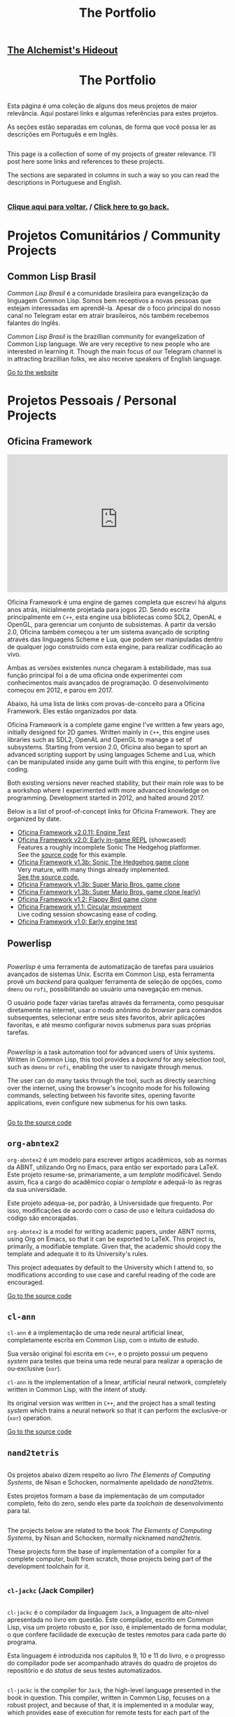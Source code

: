 #+TITLE: The Portfolio

# TODO: Outsource to setupfile
:ANALYTICS:
#+HTML_HEAD: <!-- Google tag (gtag.js) -->
#+HTML_HEAD: <script async src="https://www.googletagmanager.com/gtag/js?id=G-22RF3F5XE0"></script>
#+HTML_HEAD: <script>
#+HTML_HEAD:   window.dataLayer = window.dataLayer || [];
#+HTML_HEAD:   function gtag(){dataLayer.push(arguments);}
#+HTML_HEAD:   gtag('js', new Date());
#+HTML_HEAD: 
#+HTML_HEAD:   gtag('config', 'G-22RF3F5XE0');
#+HTML_HEAD: </script>
:END:

#+HTML_HEAD: <link rel="stylesheet" type="text/css" href="../css/main.css" />
#+HTML_HEAD: <link rel="stylesheet" type="text/css" href="../css/syntax.css" />
#+HTML_HEAD: <link id="theme-css" rel="stylesheet" type="text/css" href="../css/dark-theme.css" />
#+HTML_HEAD: <link rel="icon" type="image/jpg" href="../img/cat-i-mage.jpg" />
#+HTML_HEAD: <meta name="viewport" content="width=device-width, initial-scale=1.0">
#+HTML_HEAD: <meta property="og:image" content="../img/cat-i-mage.jpg">
#+HTML_HEAD: <meta name="theme-color" content="#14171e">
#+DESCRIPTION: Programming, Tech, and occasional rant space by Lucas Vieira

#+ATTR_ASCII: :width 80

#+OPTIONS: toc:nil timestamp:nil num:nil email:t validate:nil html-postamble:t
#+OPTIONS: html-preamble:nil author:t date:t html-scripts:nil
#+OPTIONS: title:nil toc:nil

#+BIND: org-html-postamble-format (("en" "<h3><a href=\"../\">Back to last page</a></h3>") ("pt_BR" "<h3><a href=\"../\">De volta à página anterior</a></h3>"))

# Navbar
#+HTML: <nav><h1><a href=\"../\">The Alchemist's Hideout</a></h1></nav>

#+HTML: <center><h1>The Portfolio</h1></center>

#+HTML:<div class="row">
#+HTML:  <div class="column">
Esta página é uma coleção de alguns dos meus projetos de maior
relevância. Aqui postarei links e algumas referências para estes
projetos.

As seções estão separadas em colunas, de forma que você possa ler as
descrições em Português e em Inglês.

#+HTML:  </div>

#+HTML:  <div class="column">
This page is a collection of some of my projects of greater
relevance. I'll post here some links and references to these
projects.

The sections are separated in columns in such a way so you can read
the descriptions in Portuguese and English.
#+HTML:  </div>

#+HTML:</div>

#+begin_center
#+HTML:<h3>
[[../index.org][Clique aqui para voltar.]] / [[../index.org][Click here to go back.]]
#+HTML:</h3>
#+end_center


#+TOC: headlines 3


* Projetos Comunitários / Community Projects
** Common Lisp Brasil

#+HTML:<div class="row">

#+HTML:<div class="column3">
#+HTML_ATTR: :class "center"
[[./img/clbr.png]]
#+HTML:</div>

#+HTML:<div class="column3">
/Common Lisp Brasil/ é a comunidade brasileira para evangelização da
linguagem Common Lisp. Somos bem receptivos a novas pessoas que
estejam interessadas em aprendê-la. Apesar de o foco principal do
nosso canal no Telegram estar em atrair brasileiros, nós também
recebemos falantes do Inglês.
#+HTML:</div>

#+HTML:<div class="column3">
/Common Lisp Brasil/ is the brazillian community for evangelization of
Common Lisp language. We are very receptive to new people who are
interested in learning it. Though the main focus of our Telegram
channel is in attracting brazillian folks, we also receive speakers of
English language.
#+HTML:</div>

#+HTML:</div>

#+begin_center
[[https://lisp.com.br][Go to the website]]
#+end_center

* Projetos Pessoais / Personal Projects
** Oficina Framework
#+HTML:<div class="row">

#+HTML:<div class="column3">
#+HTML_ATTR: :class "center"
[[./img/wolves.png]]

#+HTML: <iframe class="center" width=100% height="315" src="https://www.youtube-nocookie.com/embed/QyqVhbuD_XA" frameborder="0" allow="accelerometer; autoplay; encrypted-media; gyroscope; picture-in-picture" allowfullscreen></iframe>
#+HTML:</div>

#+HTML:<div class="column3">
Oficina Framework é uma engine de games completa que escrevi há alguns
anos atrás, inicialmente projetada para jogos 2D. Sendo escrita
principalmente em ~C++~, esta engine usa bibliotecas como SDL2, OpenAL e
OpenGL, para gerenciar um conjunto de subsistemas. A partir da versão
2.0, Oficina também começou a ter um sistema avançado de scripting
através das linguagens Scheme e Lua, que podem ser manipuladas dentro
de qualquer jogo construído com esta engine, para realizar codificação
ao vivo.

Ambas as versões existentes nunca chegaram à estabilidade, mas sua
função principal foi a de uma oficina onde experimentei com
conhecimentos mais avançados de programação. O desenvolvimento começou
em 2012, e parou em 2017.

Abaixo, há uma lista de links com provas-de-conceito para a Oficina
Framework. Eles estão organizados por data.
#+HTML:</div>

#+HTML:<div class="column3">
Oficina Framework is a complete game engine I've written a few years
ago, initially designed for 2D games. Written mainly in ~C++~, this
engine uses libraries such as SDL2, OpenAL and OpenGL to manage a set
of subsystems. Starting from version 2.0, Oficina also began to sport
an advanced scripting support by using languages Scheme and Lua, which
can be manipulated inside any game built with this engine, to perform
live coding.

Both existing versions never reached stability, but their main role
was to be a workshop where I experimented with more advanced
knowledge on programming. Development started in 2012, and halted
around 2017.

Below is a list of proof-of-concept links for Oficina Framework. They
are organized by date.
#+HTML:</div>

#+HTML:</div>

- [[https://www.youtube.com/watch?v=e_GR9kt6JiM][Oficina Framework v2.0.11: Engine Test]]
- [[https://www.youtube.com/watch?v=QyqVhbuD_XA][Oficina Framework v2.0: Early in-game REPL]] (showcased)\\
  Features a roughly incomplete Sonic The Hedgehog platformer.\\
  See the [[https://github.com/luksamuk/oficina2-poc][source code]] for this example.
- [[https://www.youtube.com/watch?v=Hh_uYMdRsVU][Oficina Framework v1.3b: Sonic The Hedgehog game clone]]\\
  Very mature, with many things already implemented.\\
  [[https://github.com/luksamuk/BasicPlatformer][See the source code.]]
- [[https://www.youtube.com/watch?v=jj5V69ynJyU][Oficina Framework v1.3b: Super Mario Bros. game clone]]
- [[https://www.youtube.com/watch?v=48ufqS1nAPI][Oficina Framework v1.3b: Super Mario Bros. game clone (early)]]
- [[https://www.youtube.com/watch?v=JjSPe7CBPvc][Oficina Framework v1.2: Flappy Bird game clone]]
- [[https://www.youtube.com/watch?v=LRj9r1QyjO0][Oficina Framework v1.1: Circular movement]]\\
  Live coding session showcasing ease of coding.
- [[https://www.youtube.com/watch?v=OsVHaPWQOFs][Oficina Framework v1.0: Early engine test]]

** Powerlisp
#+HTML:<div class="row">

#+HTML:<div class="column">
/Powerlisp/ é uma ferramenta de automatização de tarefas para usuários
avançados de sistemas Unix. Escrita em Common Lisp, esta ferramenta
provê um /backend/ para qualquer ferramenta de seleção de opções, como
=dmenu= ou =rofi=, possibilitando ao usuário uma navegação em menus.

O usuário pode fazer várias tarefas através da ferramenta, como
pesquisar diretamente na internet, usar o modo anônimo do /browser/ para
comandos subsequentes, selecionar entre seus sites favoritos, abrir
aplicações favoritas, e até mesmo configurar novos submenus para suas
próprias tarefas.
#+HTML:</div>

#+HTML:<div class="column">
/Powerlisp/ is a task automation tool for advanced users of Unix
systems. Written in Common Lisp, this tool provides a /backend/ for any
selection tool, such as =dmenu= or =rofi=, enabling the user to navigate
through menus.

The user can do many tasks through the tool, such as directly
searching over the internet, using the browser's incognito mode for
his following commands, selecting between his favorite sites, opening
favorite applications, even configure new submenus for his own tasks.
#+HTML:</div>

#+HTML:</div>

#+begin_center
[[https://github.com/luksamuk/powerlisp][Go to the source code]]
#+end_center

** COMMENT Studium Engine
#+HTML:<div class="row">

#+HTML:<div class="column">
/Studium Engine/ é uma /game engine/ 2D escrita, do zero, em =C=. O foco
principal está em portabilidade e simplicidade, enquanto busca-se
seguir bons padrões de /design/.

O projeto foca em escrever sua própria base de código, toda vez em
que não houver alternativas auto-contidas. Como o nome sugere,
trata-se de um /estudo/ sobre desenvolvimento de jogos em =C= e sobre
documentação compreensiva.

Mais detalhes sobre o /design/ e o desenvolvimento da /engine/ podem ser
encontrados em seu repositório.
#+HTML:</div>

#+HTML:<div class="column">
/Studium Engine/ is a 2D game engine written in =C= from scratch. The main
focus is on portability and simplicity, while striving to follow good
design patterns.

The project focuses on writing its own codebase whenever there are no
self-contained alternatives. As the name suggests, it is a /study/ on =C=
game development and comprehensive documentation.

More details on the engine design and development can be found at the
repository.
#+HTML:</div>

#+HTML:</div>

#+begin_center
[[https://github.com/luksamuk/studium][Go to the source code]]
#+end_center

** =org-abntex2=
#+HTML:<div class="row">

#+HTML:<div class="column3">
#+HTML_ATTR: :class "center"
[[./img/org-abntex.png]]
#+HTML:</div>

#+HTML:<div class="column3">
=org-abntex2= é um modelo para escrever artigos acadêmicos, sob as
normas da ABNT, utilizando Org no Emacs, para então ser exportado para
LaTeX. Este projeto resume-se, primariamente, a um /template/
modificável. Sendo assim, fica a cargo do acadêmico copiar o /template/
e adequá-lo às regras da sua universidade.

Este projeto adequa-se, por padrão, à Universidade que
frequento. Por isso, modificações de acordo com o caso de uso e
leitura cuidadosa do código são encorajadas.
#+HTML:</div>

#+HTML:<div class="column3">
=org-abntex2= is a model for writing academic papers, under ABNT norms,
using Org on Emacs, so that it can be exported to LaTeX. This project
is, primarily, a modifiable template. Given that, the academic should
copy the template and adequate it to its University's rules.

This project adequates by default to the University which I attend
to, so modifications according to use case and careful reading of the
code are encouraged.
#+HTML:</div>

#+HTML:</div>

#+begin_center
[[https://github.com/luksamuk/org-abntex2][Go to the source code]]
#+end_center

** =cl-ann=
#+HTML:<div class="row">

#+HTML:<div class="column3">
#+HTML_ADDR: :class "center"
[[./img/ann.png]]
#+HTML:</div>

#+HTML:<div class="column3">
=cl-ann= é a implementação de uma rede neural artificial linear,
completamente escrita em Common Lisp, com o intuito de estudo.

Sua versão original foi escrita em =C++=, e o projeto possui um pequeno
/system/ para testes que treina uma rede neural para realizar a operação
de ou-exclusive (=xor=).
#+HTML:</div>

#+HTML:<div class="column3">
=cl-ann= is the implementation of a linear, artificial neural network,
completely written in Common Lisp, with the intent of study.

Its original version was written in =C++=, and the project has a small
testing /system/ which trains a neural network so that it can perform
the exclusive-or (=xor=) operation.
#+HTML:</div>

#+HTML:</div>

#+begin_center
[[https://github.com/luksamuk/cl-ann][Go to the source code]]
#+end_center

** =nand2tetris=

#+HTML:<div class="row">

#+HTML:<div class="column">
Os projetos abaixo dizem respeito ao livro /The Elements of Computing
Systems/, de Nisan e Schocken, normalmente apelidado de /nand2tetris/.

Estes projetos formam a base da implementação de um computador
completo, feito do zero, sendo eles parte da /toolchain/ de
desenvolvimento para tal.
#+HTML:</div>

#+HTML:<div class="column">
The projects below are related to the book /The Elements of Computing
Systems/, by Nisan and Schocken, normally nicknamed /nand2tetris/.

These projects form the base of implementation of a compiler for a
complete computer, built from scratch, those projects being part of
the development toolchain for it.
#+HTML:</div>

#+HTML:</div>

*** =cl-jackc= (Jack Compiler)
#+HTML:<div class="row">

#+HTML:<div class="column">
=cl-jackc= é o compilador da linguagem =Jack=, a linguagem de alto-nível
apresentada no livro em questão. Este compilador, escrito em Common
Lisp, visa um projeto robusto e, por isso, é implementado de forma
modular, o que confere facilidade de execução de testes remotos para
cada parte do programa.

Esta linguagem é introduzida nos capítulos 9, 10 e 11 do livro, e o
progresso do compilador pode ser acompanhado através do quadro de
projetos do repositório e do /status/ de seus testes automatizados.
#+HTML:</div>

#+HTML:<div class="column">
=cl-jackc= is the compiler for =Jack=, the high-level language presented
in the book in question. This compiler, written in Common Lisp,
focuses on a robust project, and because of that, it is implemented in
a modular way, which provides ease of execution for remote tests for
each part of the program.

The language is introduced on chapters 9, 10 and 11 of the book, and
the compiler's progress can be accompanied through the project board
on the repository, and through the status of its automated tests.
#+HTML:</div>

#+HTML:</div>

#+begin_center
[[https://github.com/luksamuk/cl-jackc][Go to the source code]]
#+end_center

*** =cl-hackvmtr= (Hack VM Translator)
#+HTML:<div class="row">

#+HTML:<div class="column">
=cl-hackvmtr= é o /VM Translator/ para a plataforma Hack, do livro em
questão. Esta ferramenta, escrita em Common Lisp, é responsável por
traduzir o código da máquina virtual da linguagem Jack para o assembly
da plataforma Hack.

Este projeto foi construído de acordo com os capítulos 7 e 8 do livro,
e atualmente é capaz de gerar /assemblies/ adequadamente.
#+HTML:</div>

#+HTML:<div class="column">
=cl-hackvmtr= is the /VM Translator/ for the Hack platform, for the book
in question. This tool, written in Common Lisp, is responsible for
translating Jack virtual machine code into Hack platform assembly.

This project was built according to chapters 7 and 8 of the book, and
currently is capable of generating assemblies correctly.
#+HTML:</div>

#+HTML:</div>

#+begin_center
[[https://github.com/luksamuk/cl-hackvmtr][Go to the source code]]
#+end_center

*** =cl-hackasm= (Hack Assembler)
#+HTML:<div class="row">

#+HTML:<div class="column">
=cl-hackasm= é o /Assembler/ para a plataforma Hack, do livro em
questão. Esta ferramenta, escrita em Common Lisp, é responsável por
traduzir o código assembly da plataforma Hack para código de máquina
(pela especificação do livro, arquivos-texto onde cada linha
corresponde a uma instrução).

Este projeto foi construído de acordo com o capítulo 6 do livro, e
atualmente é capaz de gerar código de máquina adequadamente.
#+HTML:</div>

#+HTML:<div class="column">
=cl-hackasm= is the /Assembler/ for the Hack platform, for the book in
question. This tool, written in Common Lisp, is responsible for
translating assembly code for the Hack platform into machine code
(which are, per the book's specification, text files where each line
corresponds to an instruction).

This project was built according to the book's chapter 6, and is
currently capable of generating machine code correctly.
#+HTML:</div>

#+HTML:</div>

#+begin_center
[[https://github.com/luksamuk/cl-hackasm][Go to the source code]]
#+end_center

* Games
** =cl-snake=
#+HTML:<div class="row">

#+HTML:<div class="column3">
#+HTML: <iframe class="center" src="https://itch.io/embed/242009?bg_color=000000&amp;fg_color=cccccc&amp;link_color=9024bc&amp;border_color=3b3b3b" width=100% height="167" frameborder="0"></iframe>
#+HTML:</div>

#+HTML:<div class="column3">
=cl-snake= é um pequeno clone do game clássico Snake, escrito em Common
Lisp. O jogo foi um velor projeto, desenvolvido como uma forma de
melhorar meu conhecimento sobre a linguagem na qual foi construído.
#+HTML:</div>

#+HTML:<div class="column3">
=cl-snake= is a small clone of the classic Snake game, written in
Common Lisp. The game was an old project, developed as a way to
improve my knowledge on the language it was built in.
#+HTML:</div>

#+HTML:</div>

** Blackjack
#+HTML:<div class="row">

#+HTML:<div class="column3">
#+HTML_ATTR: :class "center"
[[./img/blackjack.png]]
#+HTML:</div>

#+HTML:<div class="column3">
Este jogo foi escrito em JavaScript ES6, durante um curso de
treinamento em desenvolvimento web frontend. O objetivo foi criar um
jogo de cartas e implementá-lo usando um framework web
específico. Acabei utilizando o Materialize do Google e criando este
clone de Blackjack.

Como o jogo deveria ser simples, há uma quantidade de coisas que não
foi feita. Todavia, o jogo está funcional, e pode ser imediatamente
jogado clicando no link abaixo.
#+HTML:</div>

#+HTML:<div class="column3">
This game was written in JavaScript ES6, during a training course on
frontend web development. The goal was to create a card game and
implement it using a specific web framework. I ended up using Google's
Materialize and creating this Blackjack clone.

Since the game was supposed to be simple, there is a number of things
that weren't done. Howver, the game is functional, and can be played
immediately by clicking on the link below.
#+HTML:</div>

#+HTML:</div>

#+begin_center
[[https://luksamuk.github.io/blackjack/][Play Online]]\\
[[https://github.com/luksamuk/blackjack][View Code]]
#+end_center

** ODS: Orbit Defense Strikeforce
#+HTML:<div class="row">

#+HTML:<div class="column3">
#+HTML: <iframe class="center" src="https://itch.io/embed/246909?bg_color=000000&amp;fg_color=eeeeee&amp;link_color=78edf7&amp;border_color=333333" width=100% height="167" frameborder="0"></iframe>
#+HTML:</div>

#+HTML:<div class="column3">
/Orbit Defense Strikeforce/ é um jogo de tiro espacial, onde você
controla uma nave com movimento peculiar para destruir todos os seus
inimigos. O jogo é curto, podendo ser terminado dentro de alguns
minutos.

Este jogo foi feito para ser a minha submissão ao /Lisp Game Jam 2018/,
que ocorreu em abril do ano relacionado. Na página do projeto, você
encontrará notas em que eu falo a respeito do processo de
desenvolvimento.
#+HTML:</div>

#+HTML:<div class="column3">
/Orbit Defense Strikeforce/ is a space shoot-'em-up game which you
control a ship with peculiar movement to destroy all your enemies. The
game is short, and can be finished in a few minutes.

This game was built to be my submission to /Lisp Game Jam 2018/, taken
place in April of the related year. In the project's page, you'll find
notes where I talk about the development process.
#+HTML:</div>

#+HTML:</div>

** Super BrickBreak
#+HTML:<div class="row">

#+HTML:<div class="column3">
#+HTML: <iframe class="center" src="https://itch.io/embed/287195?bg_color=000000&amp;fg_color=ffffff&amp;link_color=fa5c5c&amp;border_color=333333" width=100% height="167" frameborder="0"></iframe>
#+HTML:</div>

#+HTML:<div class="column3">
/Super BrickBreak/ é um clone do clássico Breakout. Este jogo fazia
parte de uma coleção de minigames que anteriormente escrevi,
originalmente, usando =Processing= (com backend em =Java=), e então
reescrito em =C++= (utilizando versões antigas da =Oficina Framework=).

A versão mais funcional, aqui mostrada, foi escrita em JavaScript,
utilizando um elemento 2D canvas, e pode ser jogada instantaneamente.
Este projeto também estava sendo reescrito em =Rust=, usando
=WebAssembly=, todavia está congelado por enquanto.

Mais informações podem ser encontradas na página do projeto. O
protótipo da versão em =Rust/WebAssembly= e links para os códigos podem
ser encontrados abaixo.
#+HTML:</div>

#+HTML:<div class="column3">
/Super BrickBreak/ is a clone of classic Breakout. This game was part of
a collection of minigames which I previously wrote, originally using
=Processing= (with a =Java= backend), and then rewritten in =C++= (using
older versions of =Oficina Framework=).

The most functional version, shown here, was written in JavaScript,
using a 2D canvas element, and can be played instantly. This project
was also being rewritten in =Rust=, using =WebAssembly=, however it is
frozen for now.

More information can be found on project's page. A prototype for the
=Rust/WebAssembly= version and links for source code can be found
below.
#+HTML:</div>

#+HTML:</div>

#+begin_center
[[https://luksamuk.github.io/super-brickbreak-rs][Play WebAssembly prototype]]\\
[[https://github.com/luksamuk/super-brickbreak-rs][Rust + WebAssembly source code]]\\
[[https://github.com/luksamuk/SuperBrickBreak][JavaScript version source code]]
#+end_center

** Underwater Adventures
#+HTML:<div class="row">

#+HTML:<div class="column3">
#+HTML: <iframe class="center" src="https://itch.io/embed/145668?bg_color=000000&amp;fg_color=ffffff&amp;link_color=5caefa&amp;border_color=333333" width=100% height="167" frameborder="0"></iframe>
#+HTML:</div>

#+HTML:<div class="column3">
/Underwater Adventures/ é um pequeno e simples jogo de plataforma. Ele
foi feito como um teste final para um curso que fiz de =Construct 2=,
em 2017.

A parte mais relevante é que, como ele foi feito com a versão Free do
=Construct 2=, seu código tem um limite de 100 eventos, que foram
completamente usados; o movimento também foi programado com
comportamento estático, o que significa que nenhum movimento embutido
extra foi utilizado.

Ele foi exportado como um jogo HTML5, portanto ir à página do projeto
fará com que você possa jogá-lo imediatamente.
#+HTML:</div>

#+HTML:<div class="column3">
/Underwater Adventures/ is a small and simple platformer game. It was
made as a final test for a =Construct 2= course I took, back in 2017.

The most relevant part is that, since it was built with =Construct 2='s
Free version, its code has a limit of 100 events, which were
completely used; movement was also programmed with static behaviour,
which means that no extra built-in movement was used.

It is exported as an HTML5 game, so going to the project's page will
allow you to play it immediately.
#+HTML:</div>

#+HTML:</div>
** 9mine
#+HTML:<div class="row">

#+HTML:<div class="column3">
#+HTML_ATTR: :class "center"
[[../posts/img/9mine.gif]]
#+HTML:</div>

#+HTML:<div class="column3">
/9mine/ é um clone do Campo Minado, adaptado para console. Este projeto
em específico foi escrito em =C= puro, de forma que pudesse ser
executado e compilado no sistema operacional /Plan 9 From Bell Labs/.

Abaixo também está listado o /post/ do blog que discute alguns aspectos
de desenvolvimento em =C= no /Plan 9/.
#+HTML:</div>

#+HTML:<div class="column3">
/9mine/ is a clone of Minesweeper, adapted to console. This specific
project was built in pure =C=, in such a way that it could run and build
on the /Plan 9 From Bell Labs/ operational system.

Below is also listed the blog post discussing some aspects of =C=
developent for /Plan 9/.
#+HTML:</div>

#+HTML:</div>

#+begin_center
[[https://github.com/luksamuk/9mine][Go to the source code]]\\
/Post:/ [[../posts/plan9-c-dev.org][Desenvolvimento em C no /Plan 9 From Bell Labs/]]
#+end_center

** =sonic-lisp=
#+HTML:<div class="row">

#+HTML:<div class="column3">
#+HTML_ATTR: :class "center"
[[./img/sonic-lisp.png]]

#+HTML: <iframe class="center" width=100% height="315" src="https://www.youtube-nocookie.com/embed/iCIFjxGuJRE" frameborder="0" allow="accelerometer; autoplay; encrypted-media; gyroscope; picture-in-picture" allowfullscreen></iframe>
#+HTML:</div>

#+HTML:<div class="column3">
=sonic-lisp= é um clone da engine clássica de Sonic The Hedgehog. O
objetivo é replicar a física dos jogos clássicos do mascote o máximo
possível. Este projeto também está sendo escrito em Common Lisp, uma
vez que a intenção é explorar o que Common Lisp tem a oferecer, em
termos de desenvolvimento de jogos.

O jogo utiliza =trivial-gamekit=, um dos muitos /systems/ disponíveis para
desenvolvimento de jogos na linguagem referenciada, e seu
desenvolvimento experimenta com a possibilidade de codificação em
tempo real: a maior parte do jogo é escrita enquanto o mesmo está em
execução.

O vídeo apresentado demonstra uma seção de codificação em que algumas
habilidades foram implementadas em tempo real, exemplificando a forma
como foi programado.
#+HTML:</div>

#+HTML:<div class="column3">
=sonic-lisp= is a clone of Sonic The Hedgehog's classic engine. The goal
is to replicate the physics of the mascot's classic games as much as
possible. It is also being written in Common Lisp, as the intent is to
explore what Common Lisp has to offer in terms of game development.

The game uses =trivial-gamekit=, one of the many game development
/systems/ available on said language, and its development experiments
with the possibility of real-time coding: most of the game is written
while it is running.

The featured video demonstrates a coding session in which some
abilities were implemented in real-time, exemplifying the way it was
programmed.
#+HTML:</div>

#+HTML:</div>

#+begin_center
[[https://github.com/luksamuk/sonic-lisp][Go to the source code]]
#+end_center

* Projetos menores / Minor projects
#+HTML:<div class="row">

#+HTML:<div class="column">
Abaixo, estão listados projetos de menor relevância. A maioria são
projetos desenvolvidos a curto prazo, e sem pretensão de continuação.
#+HTML:</div>

#+HTML:<div class="column">
Below are listed projects of minor relevance. The majority are
projects developed in little time, with no pretension to continue.
#+HTML:</div>

#+HTML:</div>

** =wasm-platformer-rs=
#+HTML:<div class="row">

#+HTML:<div class="column3">
#+HTML_ATTR: :class "center"
[[./img/wasm-platformer-rs.png]]
#+HTML:</div>

#+HTML:<div class="column3">
Prova-de-conceito de um jogo platformer usando Rust e
WebAssembly. Atualmente, só possui um teste de colisão.
#+HTML:</div>

#+HTML:<div class="column3">
Proof-of-concept of a platformer game using Rust and
WebAssembly. Currently has only a collision test.
#+HTML:</div>

#+HTML:</div>

#+begin_center
[[https://luksamuk.github.io/wasm-platformer-rs][Play (work-in-progress)]]\\
[[https://github.com/luksamuk/wasm-platformer-rs][Source Code]]
#+end_center

** =kernel=
#+HTML:<div class="row">

#+HTML:<div class="column3">
#+ATTR_HTML: :class "center"
[[./img/kernel-thing.png]]
#+HTML:</div>

#+HTML:<div class="column3">
Este é um kernel "de brinquedo" para x86, escrito como um exercício
para programação /bare-metal/. Algumas de suas partes foram escritas
baseado em alguns tutoriais e livros, que são referenciados no
repositório do projeto.
#+HTML:</div>

#+HTML:<div class="column3">
This is an x86 toy kernel, written as an exercise on bare-metal
programming. Some of its parts were written based upon some tutorials
and books which are referenced on the project's repository.
#+HTML:</div>

#+HTML:</div>

#+begin_center
[[https://github.com/luksamuk/kernel][Go to the source code]]
#+end_center

** =brazil-holidays.el=
#+HTML:<div class="row">

#+HTML:<div class="column">
Este é um pequeno arquivo auxiliar para o Emacs, que define alguns
feriados brasileiros para uso na Org agenda ou no calendário.
#+HTML:</div>

#+HTML:<div class="column">
This is a small helper file for Emacs, which defines some brazillian
holidays for using on Org agenda or calendar.
#+HTML:</div>

#+HTML:</div>

#+begin_center
[[https://github.com/luksamuk/brazil-holidays][Go to the source code]]
#+end_center

** =panorama-viewer=
#+HTML:<div class="row">

#+HTML:<div class="column3">
#+HTML_ATTR: :class "center"
[[./img/panorama-viewer.png]]
#+HTML:</div>

#+HTML:<div class="column3">
Este projeto é um visualizador de fotos 360°, feito utilizando
=JavaScript= puro e a biblioteca =THREE.js=. Este visualizador tem suporte
mínimo a desktop, onde rotaciona-se a imagem através das teclas ou
clicando nos cantos da tela, e também tem suporte a alguns
smartphones.

A aplicação pode requerer boa quantidade de recursos da máquina, e
bugs são esperados.
#+HTML:</div>

#+HTML:<div class="column3">
This project is a 360º photo viewer, made using pure =JavaScript= and
the =THREE.js= library. This viewer has minimal support to desktop,
where you can rotate the image through arrow keys or clicking on
screen corners, and also supports some smartphones.

The application may require a good amount of machine resources, and
bugs are expected.
#+HTML:</div>

#+HTML:</div>

#+begin_center
[[https://luksamuk.github.io/panorama-viewer/][View online]]\\
[[https://github.com/luksamuk/panorama-viewer][Go to the source code]]
#+end_center

** Harmonograph
#+HTML:<div class="row">

#+HTML:<div class="column3">
#+HTML_ATTR: :class "center"
[[./img/harmonograph.gif]]
#+HTML:</div>

#+HTML:<div class="column3">
Este projeto é um simulador que reproduz curvas de Lissajous (desenhos
de equações paramétricas, intimamente ligadas a música e a padrões
planetários), da forma como são desenhadas por um harmonógrafo.

O aplicativo pode ser utilizado a partir do seu código-fonte, que foi
escrito em Common Lisp, ou pode ser transformado em um binário
/standalone/. Para mais informações, veja o repositório.
#+HTML:</div>

#+HTML:<div class="column3">
This project is a simulator which reproduces Lissajous curves
(drawings of parametric equations, intimately linked to music and
planetary patterns), in the same way they are drawn by a harmonograph.

The application can be used from its source code, which is written in
Common Lisp, or can be turned into a standalone binary. For more
information, see the repository.
#+HTML:</div>

#+HTML:</div>

#+begin_center
[[https://github.com/luksamuk/harmonograph][Go to the source code]]
#+end_center

** OpenGames
#+HTML:<div class="row">

#+HTML:<div class="column3">
#+ATTR_HTML: :class "center"
[[./img/cl-2048.png]]
#+HTML:</div>

#+HTML:<div class="column3">
Este é um repositório de pequenos jogos de código aberto. Inclui o
anteriormente mencionado =cl-snake=, um clone de 2048 (vide foto), e
mais alguns projetos inacabados.
#+HTML:</div>

#+HTML:<div class="column3">
This is a repository of small open-source games. Includes the
previously mentioned =cl-snake=, a clone of 2048 (see pciture), and some
other unfinished projects.
#+HTML:</div>

#+HTML:</div>

#+begin_center
[[https://github.com/luksamuk/opengames][Repository]]
#+end_center

** YASWEG
#+HTML:<div class="row">

#+HTML:<div class="column">
/Yet Another Static Website Generator/ é, como o nome sugere, um pequeno
gerador de websites estáticos, escrito em Scheme para GNU Guile. O
objetivo do projeto é criar uma API que possibilite declarar arquivos
HTML que serão exportados estaticamente.

O projeto está funcional, mas não espere poder utlizá-lo
apropriadamente, uma vez que ele foi feito com intuito meramente
educativo.
#+HTML:</div>

#+HTML:<div class="column">
/Yet Another Static Website Generator/ is, as the name suggests, a small
static website generator, written in Scheme for GNU Guile. The
objective of the project is to create an API which allows to declare
HTML files which will be statically exported.

The project is functional, but do not expect to use it appropriately,
since it was made for merely educational purposes.
#+HTML:</div>

#+HTML:</div>

#+begin_center
[[https://github.com/luksamuk/YASWEG][Go to the source code]]
#+end_center

* Miscelânea / Miscellaneous
*** =study=
#+HTML:<div class="row">

#+HTML:<div class="column">
Este é um repositório que utilizo para armazenar minhas notas e
códigos, criados com o intuito de estudo, seja em faculdade ou ao
acompanhar livros em específico.
#+HTML:</div>

#+HTML:<div class="column">
This is a repository I use to store my notes and code, created for
studying, be it in college or when reading specific books.
#+HTML:</div>

#+HTML:</div>

#+begin_center
[[https://github.com/luksamuk/study][Repository]]
[[https://luksamuk.codes/static/psx/][Project: First PlayStation development experiment (runs online)]]
#+end_center

